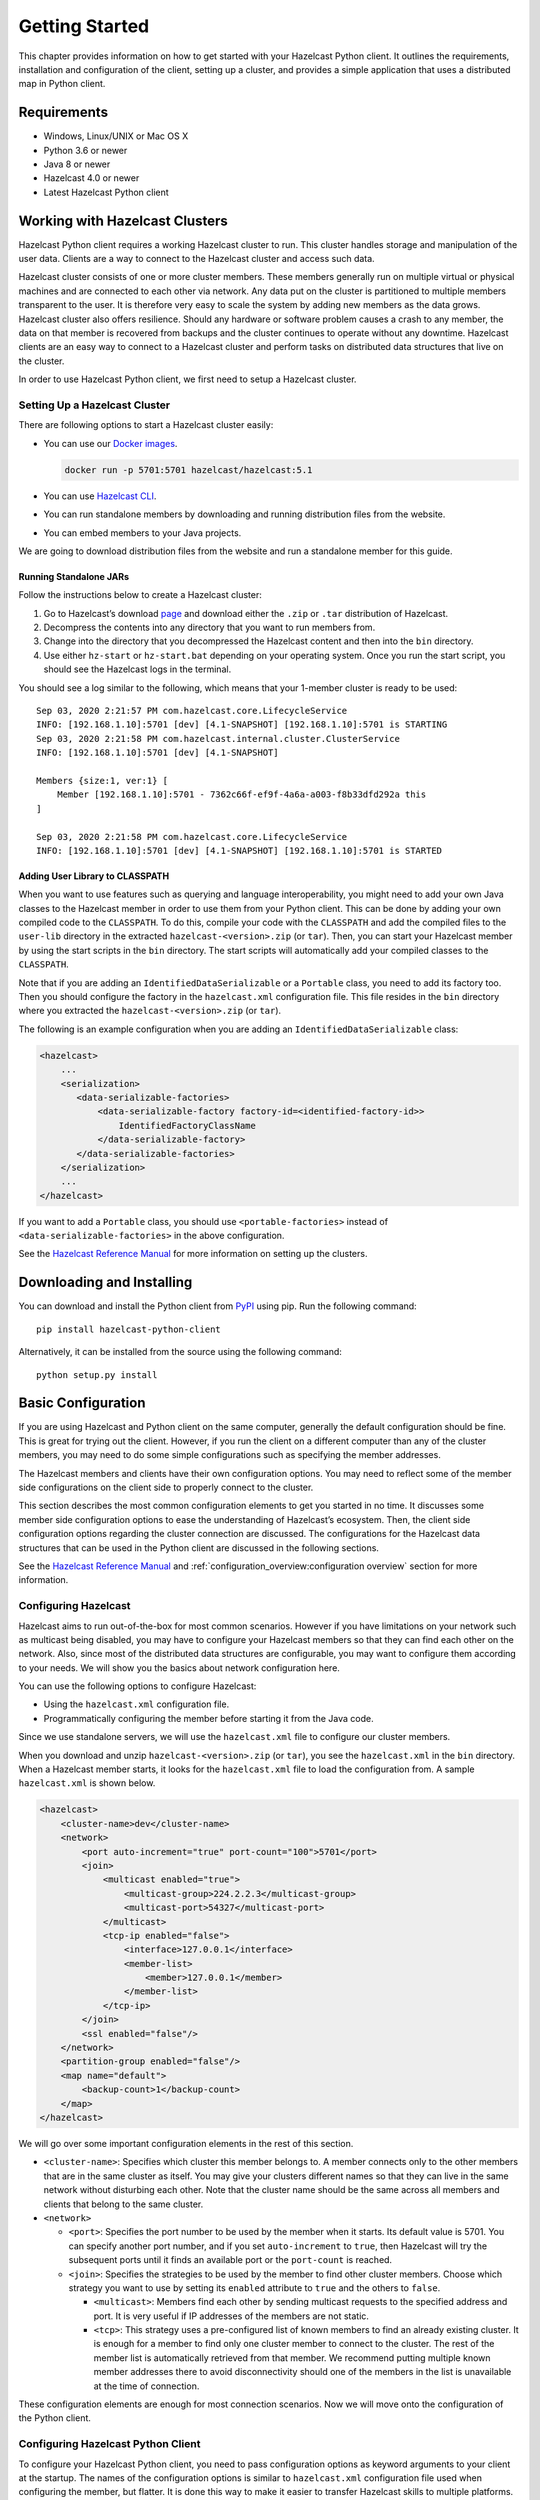 Getting Started
===============

This chapter provides information on how to get started with your
Hazelcast Python client. It outlines the requirements, installation and
configuration of the client, setting up a cluster, and provides a simple
application that uses a distributed map in Python client.

Requirements
------------

- Windows, Linux/UNIX or Mac OS X
- Python 3.6 or newer
- Java 8 or newer
- Hazelcast 4.0 or newer
- Latest Hazelcast Python client

Working with Hazelcast Clusters
-------------------------------

Hazelcast Python client requires a working Hazelcast cluster to
run. This cluster handles storage and manipulation of the user data.
Clients are a way to connect to the Hazelcast cluster and access
such data.

Hazelcast cluster consists of one or more cluster members. These
members generally run on multiple virtual or physical machines and are
connected to each other via network. Any data put on the cluster is
partitioned to multiple members transparent to the user. It is therefore
very easy to scale the system by adding new members as the data grows.
Hazelcast cluster also offers resilience. Should any hardware or
software problem causes a crash to any member, the data on that member
is recovered from backups and the cluster continues to operate without
any downtime. Hazelcast clients are an easy way to connect to a
Hazelcast cluster and perform tasks on distributed data structures
that live on the cluster.

In order to use Hazelcast Python client, we first need to setup a
Hazelcast cluster.

Setting Up a Hazelcast Cluster
~~~~~~~~~~~~~~~~~~~~~~~~~~~~~~

There are following options to start a Hazelcast cluster easily:

- You can use our `Docker
  images <https://hub.docker.com/r/hazelcast/hazelcast/>`__.

  .. code:: bash

      docker run -p 5701:5701 hazelcast/hazelcast:5.1

- You can use `Hazelcast CLI
  <https://docs.hazelcast.com/hazelcast/latest/getting-started/install-hazelcast#using-a-package-manager>`__.
- You can run standalone members by downloading and running distribution
  files from the website.
- You can embed members to your Java projects.

We are going to download distribution files from the website and run
a standalone member for this guide.

Running Standalone JARs
^^^^^^^^^^^^^^^^^^^^^^^

Follow the instructions below to create a Hazelcast cluster:

1. Go to Hazelcast’s download `page
   <https://hazelcast.com/open-source-projects/downloads/>`__
   and download either the ``.zip`` or ``.tar`` distribution of Hazelcast.
2. Decompress the contents into any directory that you want to run
   members from.
3. Change into the directory that you decompressed the Hazelcast content
   and then into the ``bin`` directory.
4. Use either ``hz-start`` or ``hz-start.bat`` depending on your operating
   system. Once you run the start script, you should see the Hazelcast
   logs in the terminal.

You should see a log similar to the following, which means that your
1-member cluster is ready to be used:

::

    Sep 03, 2020 2:21:57 PM com.hazelcast.core.LifecycleService
    INFO: [192.168.1.10]:5701 [dev] [4.1-SNAPSHOT] [192.168.1.10]:5701 is STARTING
    Sep 03, 2020 2:21:58 PM com.hazelcast.internal.cluster.ClusterService
    INFO: [192.168.1.10]:5701 [dev] [4.1-SNAPSHOT]

    Members {size:1, ver:1} [
        Member [192.168.1.10]:5701 - 7362c66f-ef9f-4a6a-a003-f8b33dfd292a this
    ]

    Sep 03, 2020 2:21:58 PM com.hazelcast.core.LifecycleService
    INFO: [192.168.1.10]:5701 [dev] [4.1-SNAPSHOT] [192.168.1.10]:5701 is STARTED

Adding User Library to CLASSPATH
^^^^^^^^^^^^^^^^^^^^^^^^^^^^^^^^

When you want to use features such as querying and language
interoperability, you might need to add your own Java classes to the
Hazelcast member in order to use them from your Python client. This can
be done by adding your own compiled code to the ``CLASSPATH``. To do
this, compile your code with the ``CLASSPATH`` and add the compiled
files to the ``user-lib`` directory in the extracted
``hazelcast-<version>.zip`` (or ``tar``). Then, you can start your
Hazelcast member by using the start scripts in the ``bin`` directory.
The start scripts will automatically add your compiled classes to the
``CLASSPATH``.

Note that if you are adding an ``IdentifiedDataSerializable`` or a
``Portable`` class, you need to add its factory too. Then you should
configure the factory in the ``hazelcast.xml`` configuration file. This
file resides in the ``bin`` directory where you extracted the
``hazelcast-<version>.zip`` (or ``tar``).

The following is an example configuration when you are adding an
``IdentifiedDataSerializable`` class:

.. code:: xml

    <hazelcast>
        ...
        <serialization>
           <data-serializable-factories>
               <data-serializable-factory factory-id=<identified-factory-id>>
                   IdentifiedFactoryClassName
               </data-serializable-factory>
           </data-serializable-factories>
        </serialization>
        ...
    </hazelcast>

If you want to add a ``Portable`` class, you should use
``<portable-factories>`` instead of ``<data-serializable-factories>`` in
the above configuration.

See the `Hazelcast Reference Manual
<https://docs.hazelcast.com/hazelcast/latest/getting-started/install-hazelcast>`__
for more information on setting up the clusters.

Downloading and Installing
--------------------------

You can download and install the Python client from
`PyPI <https://pypi.org/project/hazelcast-python-client/>`__ using pip.
Run the following command:

::

    pip install hazelcast-python-client

Alternatively, it can be installed from the source using the following
command:

::

    python setup.py install

Basic Configuration
-------------------

If you are using Hazelcast and Python client on the same computer,
generally the default configuration should be fine. This is great for
trying out the client. However, if you run the client on a different
computer than any of the cluster members, you may need to do some simple
configurations such as specifying the member addresses.

The Hazelcast members and clients have their own configuration
options. You may need to reflect some of the member side configurations
on the client side to properly connect to the cluster.

This section describes the most common configuration elements to get you
started in no time. It discusses some member side configuration options
to ease the understanding of Hazelcast’s ecosystem. Then, the client
side configuration options regarding the cluster connection are
discussed. The configurations for the Hazelcast data structures
that can be used in the Python client are discussed in the following
sections.

See the `Hazelcast Reference Manual
<https://docs.hazelcast.com/hazelcast/latest/>`__
and :ref:`configuration_overview:configuration overview` section for
more information.

Configuring Hazelcast
~~~~~~~~~~~~~~~~~~~~~

Hazelcast aims to run out-of-the-box for most common scenarios.
However if you have limitations on your network such as multicast being
disabled, you may have to configure your Hazelcast members so that
they can find each other on the network. Also, since most of the
distributed data structures are configurable, you may want to configure
them according to your needs. We will show you the basics about network
configuration here.

You can use the following options to configure Hazelcast:

- Using the ``hazelcast.xml`` configuration file.
- Programmatically configuring the member before starting it from the
  Java code.

Since we use standalone servers, we will use the ``hazelcast.xml`` file
to configure our cluster members.

When you download and unzip ``hazelcast-<version>.zip`` (or ``tar``),
you see the ``hazelcast.xml`` in the ``bin`` directory. When a Hazelcast
member starts, it looks for the ``hazelcast.xml`` file to load the
configuration from. A sample ``hazelcast.xml`` is shown below.

.. code:: xml

    <hazelcast>
        <cluster-name>dev</cluster-name>
        <network>
            <port auto-increment="true" port-count="100">5701</port>
            <join>
                <multicast enabled="true">
                    <multicast-group>224.2.2.3</multicast-group>
                    <multicast-port>54327</multicast-port>
                </multicast>
                <tcp-ip enabled="false">
                    <interface>127.0.0.1</interface>
                    <member-list>
                        <member>127.0.0.1</member>
                    </member-list>
                </tcp-ip>
            </join>
            <ssl enabled="false"/>
        </network>
        <partition-group enabled="false"/>
        <map name="default">
            <backup-count>1</backup-count>
        </map>
    </hazelcast>

We will go over some important configuration elements in the rest of
this section.

- ``<cluster-name>``: Specifies which cluster this member belongs to. A
  member connects only to the other members that are in the same
  cluster as itself. You may give your clusters different names so that
  they can live in the same network without disturbing each other. Note
  that the cluster name should be the same across all members and
  clients that belong to the same cluster.
- ``<network>``

  - ``<port>``: Specifies the port number to be used by the member
    when it starts. Its default value is 5701. You can specify another
    port number, and if you set ``auto-increment`` to ``true``, then
    Hazelcast will try the subsequent ports until it finds an
    available port or the ``port-count`` is reached.
  - ``<join>``: Specifies the strategies to be used by the member to
    find other cluster members. Choose which strategy you want to use
    by setting its ``enabled`` attribute to ``true`` and the others to
    ``false``.

    - ``<multicast>``: Members find each other by sending multicast
      requests to the specified address and port. It is very useful
      if IP addresses of the members are not static.
    - ``<tcp>``: This strategy uses a pre-configured list of known
      members to find an already existing cluster. It is enough for a
      member to find only one cluster member to connect to the
      cluster. The rest of the member list is automatically retrieved
      from that member. We recommend putting multiple known member
      addresses there to avoid disconnectivity should one of the
      members in the list is unavailable at the time of connection.

These configuration elements are enough for most connection scenarios.
Now we will move onto the configuration of the Python client.

Configuring Hazelcast Python Client
~~~~~~~~~~~~~~~~~~~~~~~~~~~~~~~~~~~

To configure your Hazelcast Python client, you need to pass
configuration options as keyword arguments to your client at the
startup. The names of the configuration options is similar to
``hazelcast.xml`` configuration file used when configuring the member,
but flatter. It is done this way to make it easier to transfer Hazelcast
skills to multiple platforms.

This section describes some network configuration settings to cover
common use cases in connecting the client to a cluster. See the
:ref:`configuration_overview:configuration overview` section and the
following sections for information about detailed network
configurations and/or additional features of Hazelcast Python client
configuration.

.. code:: python

    import hazelcast

    client = hazelcast.HazelcastClient(
        cluster_members=[
            "some-ip-address:port"
        ],
        cluster_name="name-of-your-cluster",
    )

It’s also possible to omit the keyword arguments in order to use the
default settings.

.. code:: python

    import hazelcast

    client = hazelcast.HazelcastClient()

If you run the Hazelcast members on a different server than the
client, you most probably have configured the members’ ports and cluster
names as explained in the previous section. If you did, then you need to
make match those changes to the network settings of your client.

Cluster Name Setting
^^^^^^^^^^^^^^^^^^^^

You need to provide the name of the cluster, if it is defined on the
server side, to which you want the client to connect.

.. code:: python

    import hazelcast

    client = hazelcast.HazelcastClient(
        cluster_name="name-of-your-cluster",
    )

Network Settings
^^^^^^^^^^^^^^^^

You need to provide the IP address and port of at least one member in
your cluster so the client can find it.

.. code:: python

    import hazelcast

    client = hazelcast.HazelcastClient(
        cluster_members=["some-ip-address:port"]
    )

Basic Usage
-----------

Now that we have a working cluster and we know how to configure both our
cluster and client, we can run a simple program to use a distributed map
in the Python client.

.. code:: python

    import logging
    import hazelcast

    # Enable logging to see the logs
    logging.basicConfig(level=logging.INFO)

    # Connect to Hazelcast cluster
    client = hazelcast.HazelcastClient()

    client.shutdown()

This should print logs about the cluster members such as address, port
and UUID to the ``stderr``.

::

    INFO:hazelcast.lifecycle:HazelcastClient 4.0.0 is STARTING
    INFO:hazelcast.lifecycle:HazelcastClient 4.0.0 is STARTED
    INFO:hazelcast.connection:Trying to connect to Address(host=127.0.0.1, port=5701)
    INFO:hazelcast.lifecycle:HazelcastClient 4.0.0 is CONNECTED
    INFO:hazelcast.connection:Authenticated with server Address(host=172.17.0.2, port=5701):7682c357-3bec-4841-b330-6f9ae0c08253, server version: 4.0, local address: Address(host=127.0.0.1, port=56718)
    INFO:hazelcast.cluster:

    Members [1] {
        Member [172.17.0.2]:5701 - 7682c357-3bec-4841-b330-6f9ae0c08253
    }

    INFO:hazelcast.client:Client started
    INFO:hazelcast.lifecycle:HazelcastClient 4.0.0 is SHUTTING_DOWN
    INFO:hazelcast.connection:Removed connection to Address(host=127.0.0.1, port=5701):7682c357-3bec-4841-b330-6f9ae0c08253, connection: Connection(id=0, live=False, remote_address=Address(host=172.17.0.2, port=5701))
    INFO:hazelcast.lifecycle:HazelcastClient 4.0.0 is DISCONNECTED
    INFO:hazelcast.lifecycle:HazelcastClient 4.0.0 is SHUTDOWN

Congratulations. You just started a Hazelcast Python client.

**Using a Map**

Let’s manipulate a distributed map (similar to Python’s builtin ``dict``)
on a cluster using the client.

.. code:: python

    import hazelcast

    client = hazelcast.HazelcastClient()

    personnel_map = client.get_map("personnel-map")
    personnel_map.put("Alice", "IT")
    personnel_map.put("Bob", "IT")
    personnel_map.put("Clark", "IT")

    print("Added IT personnel. Printing all known personnel")

    for person, department in personnel_map.entry_set().result():
        print("%s is in %s department" % (person, department))

    client.shutdown()

**Output**

::

    Added IT personnel. Printing all known personnel
    Alice is in IT department
    Clark is in IT department
    Bob is in IT department

You see this example puts all the IT personnel into a cluster-wide
``personnel-map`` and then prints all the known personnel.

Now, run the following code.

.. code:: python

    import hazelcast

    client = hazelcast.HazelcastClient()

    personnel_map = client.get_map("personnel-map")
    personnel_map.put("Denise", "Sales")
    personnel_map.put("Erwing", "Sales")
    personnel_map.put("Faith", "Sales")

    print("Added Sales personnel. Printing all known personnel")

    for person, department in personnel_map.entry_set().result():
        print("%s is in %s department" % (person, department))

    client.shutdown()

**Output**

::

    Added Sales personnel. Printing all known personnel
    Denise is in Sales department
    Erwing is in Sales department
    Faith is in Sales department
    Alice is in IT department
    Clark is in IT department
    Bob is in IT department


.. Note:: For the sake of brevity we are going to omit boilerplate
    parts, like ``import``\s, in the later code snippets. Refer to
    the :ref:`getting_started:code samples` section to see samples
    with the complete code.


You will see this time we added only the sales employees but we got the
list of all known employees including the ones in IT. This is because
our map lives in the cluster and no matter which client we use, we can
access the whole map.

You may wonder why we have used ``result()`` method over the
``entry_set()`` method of the ``personnel_map``. This is because the
Hazelcast Python client is designed to be fully asynchronous. Every
method call over distributed objects such as ``put()``, ``get()``,
``entry_set()``, etc. will return a ``Future`` object that is similar to
the
`Future <https://docs.python.org/3/library/concurrent.futures.html#concurrent.futures.Future>`__
class of the
`concurrent.futures <https://docs.python.org/3/library/concurrent.futures.html#module-concurrent.futures>`__
module.

With this design choice, method calls over the distributed objects can
be executed asynchronously without blocking the execution order of your
program.

You may get the value returned by the method calls using the
``result()`` method of the ``Future`` class. This will block the
execution of your program and will wait until the future finishes
running. Then, it will return the value returned by the call which are
key-value pairs in our ``entry_set()`` method call.

You may also attach a function to the future objects that will be
called, with the future as its only argument, when the future finishes
running.

For example, the part where we printed the personnel in above code can
be rewritten with a callback attached to the ``entry_set()``, as shown
below..

.. code:: python

    def entry_set_cb(future):
        for person, department in future.result():
            print("%s is in %s department" % (person, department))


    personnel_map.entry_set().add_done_callback(entry_set_cb)
    time.sleep(1)  # wait for Future to complete

Asynchronous operations are far more efficient in single threaded Python
interpreter but you may want all of your method calls over distributed
objects to be blocking. For this purpose, Hazelcast Python client
provides a helper method called ``blocking()``. This method blocks the
execution of your program for all the method calls over distributed
objects until the return value of your call is calculated and returns
that value directly instead of a ``Future`` object.

To make the ``personnel_map`` presented previously in this section
blocking, you need to call ``blocking()`` method over it.

.. code:: python

    personnel_map = client.get_map("personnel-map").blocking()

Now, all the methods over the ``personnel_map``, such as ``put()`` and
``entry_set()``, will be blocking. So, you don’t need to call
``result()`` over it or attach a callback to it anymore.

.. code:: python

    for person, department in personnel_map.entry_set():
        print("%s is in %s department" % (person, department))

Code Samples
------------

See the Hazelcast Python
`examples <https://github.com/hazelcast/hazelcast-python-client/tree/master/examples>`__
for more code samples.
